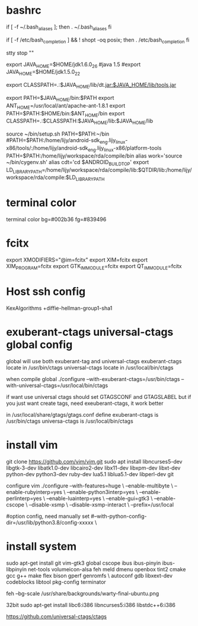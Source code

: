 * bashrc
  if [ -f ~/.bash_aliases ]; then
  . ~/.bash_aliases
  fi

  # enable programmable completion features (you don't need to enable
  # this, if it's already enabled in /etc/bash.bashrc and /etc/profile
  # sources /etc/bash.bashrc).
  if [ -f /etc/bash_completion ] && ! shopt -oq posix; then
  . /etc/bash_completion
  fi

  stty stop ""

  export JAVA_HOME=$HOME/jdk1.6.0_26
  #java 1.5
  #export JAVA_HOME=$HOME/jdk1.5.0_22
  #
  export CLASSPATH=.:$JAVA_HOME/lib/dt.jar:$JAVA_HOME/lib/tools.jar

  export PATH=$JAVA_HOME/bin:$PATH
  export ANT_HOME=/usr/local/ant/apache-ant-1.8.1
  export PATH=$PATH:$HOME/bin:$ANT_HOME/bin
  export CLASSPATH=.:$CLASSPATH:$JAVA_HOME/lib:$JAVA_HOME/lib

  source ~/bin/setup.sh
  PATH=$PATH:~/bin
  #PATH=$PATH:/home/lijy/android-sdk_eng.lijy_linux-x86/tools/:/home/lijy/android-sdk_eng.lijy_linux-x86/platform-tools
  PATH=$PATH:/home/lijy/workspace/rda/compile/bin
  alias work='source ~/bin/cygenv.sh'
  alias cdt='cd $ANDROID_BUILD_TOP'
  export LD_LIBRARY_PATH=/home/lijy/workspace/rda/compile/lib:$QTDIR/lib:/home/lijy/workspace/rda/compile:$LD_LIBRARY_PATH

* terminal color
  terminal color bg=#002b36 fg=#839496

* fcitx
  export XMODIFIERS="@im=fcitx"
  export XIM=fcitx
  export XIM_PROGRAM=fcitx
  export GTK_IM_MODULE=fcitx
  export QT_IM_MODULE=fcitx

* Host ssh config
  KexAlgorithms +diffie-hellman-group1-sha1

* exuberant-ctags universal-ctags global config
  global will use both exuberant-tag and universal-ctags
  exuberant-ctags locate in /usr/bin/ctags
  universal-ctags locate in /usr/local/bin/ctags

  when compile global
  ./configure --with-exuberant-ctags=/usr/bin/ctags --with-universal-ctags=/usr/local/bin/ctags

  if want use universal ctags should set GTAGSCONF and GTAGSLABEL
  but if you just want create tags, need exeuberant-ctags, it work better

  in /usr/local/share/gtags/gtags.conf define
  exuberant-ctags is /usr/bin/ctags
  universa-ctags is /usr/local/bin/ctags

* install vim
    git clone https://github.com/vim/vim.git
    sudo apt install libncurses5-dev libgtk-3-dev libatk1.0-dev libcairo2-dev libx11-dev libxpm-dev libxt-dev python-dev python3-dev ruby-dev lua5.1 liblua5.1-dev libperl-dev git

configure vim
./configure --with-features=huge \
    --enable-multibyte \
    --enable-rubyinterp=yes \
    --enable-python3interp=yes \
    --enable-perlinterp=yes \
    --enable-luainterp=yes \
    --enable-gui=gtk3 \
    --enable-cscope \
    --disable-xsmp \
    --disable-xsmp-interact \
    --prefix=/usr/local

#option config, need manually set
    #--with-python-config-dir=/usr/lib/python3.8/config-xxxxx \

* install system
  sudo apt-get install git vim-gtk3 global cscope ibus ibus-pinyin ibus-libpinyin net-tools volumeicon-alsa feh meld dmenu openbox tint2 cmake gcc g++ make flex bison gperf genromfs \
   autoconf gdb libxext-dev codeblocks libtool pkg-config terminator

  feh --bg-scale /usr/share/backgrounds/warty-final-ubuntu.png

  32bit
  sudo apt-get install libc6:i386 libncurses5:i386 libstdc++6:i386

https://github.com/universal-ctags/ctags
